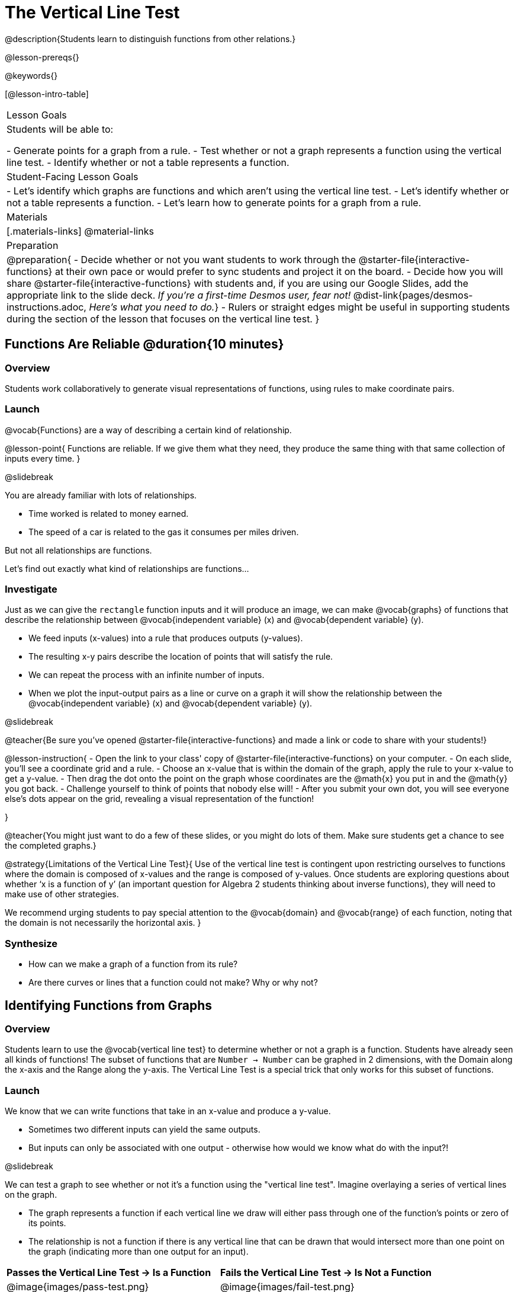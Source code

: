 = The Vertical Line Test
@description{Students learn to distinguish functions from other relations.}

@lesson-prereqs{}

@keywords{}

[@lesson-intro-table]
|===

| Lesson Goals
| Students will be able to:

- Generate points for a graph from a rule.
- Test whether or not a graph represents a function using the vertical line test.
- Identify whether or not a table represents a function.

| Student-Facing Lesson Goals
|

- Let's identify which graphs are functions and which aren't using the vertical line test.
- Let's identify whether or not a table represents a function.
- Let's learn how to generate points for a graph from a rule.

| Materials
|[.materials-links]
@material-links

| Preparation
|
@preparation{
- Decide whether or not you want students to work through the @starter-file{interactive-functions} at their own pace or would prefer to sync students and project it on the board.
- Decide how you will share @starter-file{interactive-functions} with students and, if you are using our Google Slides, add the appropriate link to the slide deck. __If you're a first-time Desmos user, fear not!__ @dist-link{pages/desmos-instructions.adoc, __Here's what you need to do.__}
- Rulers or straight edges might be useful in supporting students during the section of the lesson that focuses on the vertical line test.
}


|===

== Functions Are Reliable @duration{10 minutes}

=== Overview

Students work collaboratively to generate visual representations of functions, using rules to make coordinate pairs.

=== Launch

@vocab{Functions} are a way of describing a certain kind of relationship.

@lesson-point{
Functions are reliable. If we give them what they need, they produce the same thing with that same collection of inputs every time.
}

@slidebreak

You are already familiar with lots of relationships. 

- Time worked is related to money earned. 
- The speed of a car is related to the gas it consumes per miles driven. 

But not all relationships are functions. 

Let's find out exactly what kind of relationships are functions...

=== Investigate

Just as we can give the `rectangle` function inputs and it will produce an image, we can make @vocab{graphs} of functions that describe the relationship between @vocab{independent variable} (x) and @vocab{dependent variable} (y).

- We feed inputs (x-values) into a rule that produces outputs (y-values). 
- The resulting x-y pairs describe the location of points that will satisfy the rule. 
- We can repeat the process with an infinite number of inputs.
- When we plot the input-output pairs as a line or curve on a graph it will show the relationship between the @vocab{independent variable} (x) and @vocab{dependent variable} (y).

@slidebreak

@teacher{Be sure you've opened @starter-file{interactive-functions} and made a link or code to share with your students!}

@lesson-instruction{
- Open the link to your class' copy of @starter-file{interactive-functions} on your computer.
- On each slide, you'll see a coordinate grid and a rule.
- Choose an x-value that is within the domain of the graph, apply the rule to your x-value to get a y-value.
- Then drag the dot onto the point on the graph whose coordinates are the @math{x} you put in and the @math{y} you got back.
- Challenge yourself to think of points that nobody else will!
- After you submit your own dot, you will see everyone else's dots appear on the grid, revealing a visual representation of the function!

}

@teacher{You might just want to do a few of these slides, or you might do lots of them. Make sure students get a chance to see the completed graphs.}

@strategy{Limitations of the Vertical Line Test}{
Use of the vertical line test is contingent upon restricting ourselves to functions where the domain is composed of x-values and the range is composed of y-values. Once students are exploring questions about whether ‘x is a function of y’ (an important question for Algebra 2 students thinking about inverse functions), they will need to make use of other strategies.

We recommend urging students to pay special attention to the @vocab{domain} and @vocab{range} of each function, noting that the domain is not necessarily the horizontal axis.
}

=== Synthesize
- How can we make a graph of a function from its rule?
- Are there curves or lines that a function could not make? Why or why not?

== Identifying Functions from Graphs

=== Overview

Students learn to use the @vocab{vertical line test} to determine whether or not a graph is a function. Students have already seen all kinds of functions! The subset of functions that are `Number -> Number` can be graphed in 2 dimensions, with the Domain along the x-axis and the Range along the y-axis. The Vertical Line Test is a special trick that only works for this subset of functions.

=== Launch

We know that we can write functions that take in an x-value and produce a y-value. 

- Sometimes two different inputs can yield the same outputs. 
- But inputs can only be associated with one output - otherwise how would we know what do with the input?!

@slidebreak

We can test a graph to see whether or not it's a function using the "vertical line test". Imagine overlaying a series of vertical lines on the graph. 

- The graph represents a function if each vertical line we draw will either pass through one of the function's points or zero of its points. 
- The relationship is not a function if there is any vertical line that can be drawn that would intersect more than one point on the graph (indicating more than one output for an input).

[cols="^1,^1"]
|===
| *Passes the Vertical Line Test -> Is a Function*
| *Fails the Vertical Line Test -> Is Not a Function*
|@image{images/pass-test.png}
|@image{images/fail-test.png}
|===

=== Investigate

@lesson-instruction{
- Turn to @printable-exercise{functions-graphs.adoc} and use a straightedge and a pencil to draw vertical lines on each of the graphs to help you determine whether or not they are functions.
- When you finish, go on to @printable-exercise{functions-graphs-2.adoc}.
- Once everyone has completed the first page, we will turn to @printable-exercise{notice-wonder-functions.adoc}.
}

@teacher{
As students work, circulate around the room and make sure that they are actually drawing vertical lines on the graphs. Some students may benefit from circling the point where each vertical line intersects the graph.

Be sure to confirm that students have correctly identified which graphs could represent functions before moving on.
}

=== Synthesize

@QandA{
@A{What did you Notice?}
@A{Functions could be lines, curves, v-shaped or scatterplots! Answers will vary.}
@Q{What did you Wonder?}
@A{Why might some scatterplots represent functions and others not? Are there other forms that functions can take? How do you end up with a circle on a graph? Answers will vary.}
}

== Identifying Functions from Tables

=== Overview

Students apply their understanding of how to use the vertical line test on graphs to learn to recognize whether or not tables are functions.

=== Launch

@lesson-instruction{
Turn to @printable-exercise{how-tables-fail-vertical-line-test.adoc} and follow the directions.
}

@teacher{
Circulate around the room verifying that students are remembering how to use the vertical line test and correctly identifying which tables represent functions.}

@slidebreak

@QandA{
@Q{How can we identify whether or not a table of values represents a function?}
@A{If a table has more than one y-value (or output) for the same x-value (or input), it cannot represent a function.}
}

=== Investigate

@lesson-instruction{
- Turn to @printable-exercise{functions-tables.adoc}.
- Look at the values in each table carefully to determine whether or not the table could represent a function.
- If it's not a function, circle or highlight the points that let you know it can't be a function.
- When you're done, turn to @printable-exercise{notice-wonder-functions.adoc} and add any new Notices or Wonderings you may have.
- Then turn to @printable-exercise{functions-tables-graphs.adoc}.
}

@teacher{
As students work, circulate around the room and make sure that they are actually circling or highlighting the points on the tables that tell them that the table doesn't represent a function. 
}

=== Synthesize

@QandA{
@Q{What did you Notice?}
@A{Answers will vary. It can still be a function if y-values repeat. It didn't matter whether or not the x-values followed a pattern. It was easier for me to read the tables when the x-values were in order.}
@Q{What did you Wonder?}
@A{Answers will vary. Why weren't the x-values always in order? If the points were on a graph, would they be connected? Can there ever be decimal values for x and y? What would these tables look like on a graph?}
}

